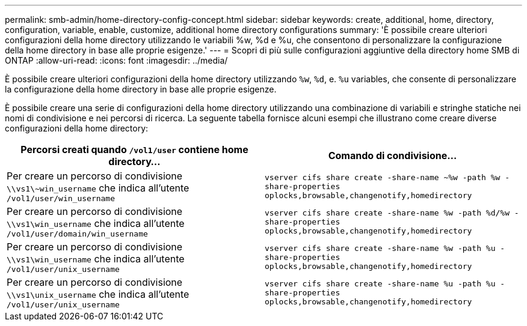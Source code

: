 ---
permalink: smb-admin/home-directory-config-concept.html 
sidebar: sidebar 
keywords: create, additional, home, directory, configuration, variable, enable, customize, additional home directory configurations 
summary: 'È possibile creare ulteriori configurazioni della home directory utilizzando le variabili %w, %d e %u, che consentono di personalizzare la configurazione della home directory in base alle proprie esigenze.' 
---
= Scopri di più sulle configurazioni aggiuntive della directory home SMB di ONTAP
:allow-uri-read: 
:icons: font
:imagesdir: ../media/


[role="lead"]
È possibile creare ulteriori configurazioni della home directory utilizzando `%w`, `%d`, e. `%u` variables, che consente di personalizzare la configurazione della home directory in base alle proprie esigenze.

È possibile creare una serie di configurazioni della home directory utilizzando una combinazione di variabili e stringhe statiche nei nomi di condivisione e nei percorsi di ricerca. La seguente tabella fornisce alcuni esempi che illustrano come creare diverse configurazioni della home directory:

|===
| Percorsi creati quando `/vol1/user` contiene home directory... | Comando di condivisione... 


 a| 
Per creare un percorso di condivisione `\\vs1\~win_username` che indica all'utente `/vol1/user/win_username`
 a| 
`vserver cifs share create -share-name ~%w -path %w -share-properties oplocks,browsable,changenotify,homedirectory`



 a| 
Per creare un percorso di condivisione `\\vs1\win_username` che indica all'utente `/vol1/user/domain/win_username`
 a| 
`vserver cifs share create -share-name %w -path %d/%w -share-properties oplocks,browsable,changenotify,homedirectory`



 a| 
Per creare un percorso di condivisione `\\vs1\win_username` che indica all'utente `/vol1/user/unix_username`
 a| 
`vserver cifs share create -share-name %w -path %u -share-properties oplocks,browsable,changenotify,homedirectory`



 a| 
Per creare un percorso di condivisione `\\vs1\unix_username` che indica all'utente `/vol1/user/unix_username`
 a| 
`vserver cifs share create -share-name %u -path %u -share-properties oplocks,browsable,changenotify,homedirectory`

|===
